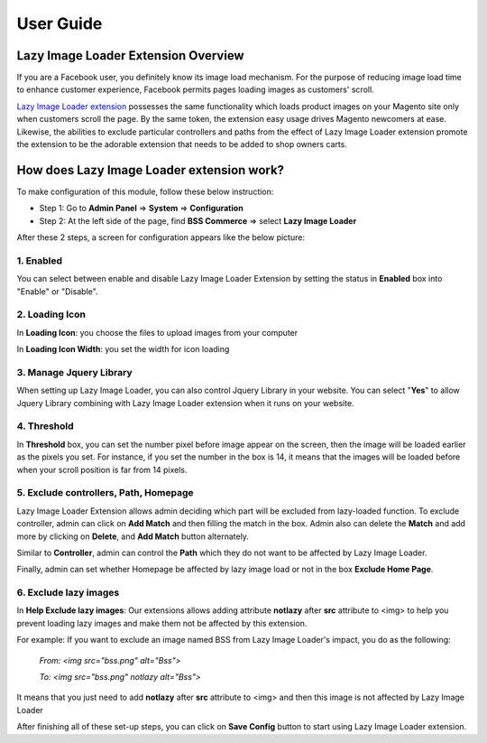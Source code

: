 User Guide
=============

Lazy Image Loader Extension Overview
----------------------------------------------

If you are a Facebook user, you definitely know its image load mechanism. For the purpose of reducing image load time to enhance customer experience, 
Facebook permits pages loading images as customers' scroll.

`Lazy Image Loader extension <http://bsscommerce.com/magento1/magento-lazy-image-loader.html>`_ possesses the same functionality 
which loads product images on your Magento site only when customers scroll the page. By the same token, the extension easy usage drives Magento newcomers 
at ease. Likewise, the abilities to exclude particular controllers and paths from the effect of Lazy Image Loader extension promote the extension to be 
the adorable extension that needs to be added to shop owners carts.


How does Lazy Image Loader extension work?
----------------------------------------------

To make configuration of this module, follow these below instruction:

* Step 1: Go to **Admin Panel** => **System** => **Configuration**

* Step 2:  At the left side of the page, find **BSS Commerce** => select **Lazy Image Loader**

After these 2 steps, a screen for configuration appears like the below picture:

.. image:: images/lazy_image_loader.jpg

1.	Enabled
^^^^^^^^^^^^

You can select between enable and disable Lazy Image Loader Extension by setting the status in **Enabled** box into "Enable" or "Disable".

.. image:: images/lazy_image_loader1.jpg


2.	Loading Icon 
^^^^^^^^^^^^^^^^^

In **Loading Icon**: you choose the files to upload images from your computer 

In **Loading Icon Width**: you set the width for icon loading

.. image:: images/lazy_image_loader2.jpg


3.	Manage Jquery Library
^^^^^^^^^^^^^^^^^^^^^^^^^

When setting up Lazy Image Loader, you can also control Jquery Library in your website. You can select "**Yes**" to allow Jquery Library combining with 
Lazy Image Loader extension when it runs on your website.

.. image:: images/lazy_image_loader3.jpg


4.	Threshold
^^^^^^^^^^^^^^

In **Threshold** box, you can set the number pixel before image appear on the screen, then the image will be loaded earlier as the pixels you set. For instance, 
if you set the number in the box is 14, it means that the images will be loaded before when your scroll position is far from 14 pixels.

.. image:: images/lazy_image_loader4.jpg


5.	Exclude controllers, Path, Homepage
^^^^^^^^^^^^^^^^^^^^^^^^^^^^^^^^^^^^^^^

Lazy Image Loader Extension allows admin deciding which part will be excluded from lazy-loaded function. To exclude controller, admin can click on 
**Add Match** and then filling the match in the box. Admin also can delete the **Match** and add more by clicking on **Delete**, and **Add Match** 
button alternately. 

.. image:: images/lazy_image_loader5.jpg

Similar to **Controller**, admin can control the **Path** which they do not want to be affected by Lazy Image Loader. 

.. image:: images/lazy_image_loader5_1.jpg

Finally, admin can set whether Homepage be affected by lazy image load or not in the box **Exclude Home Page**.

.. image:: images/lazy_image_loader5_2.jpg


6.	Exclude lazy images 
^^^^^^^^^^^^^^^^^^^^^^^^

In **Help Exclude lazy images**: Our extensions allows adding attribute **notlazy** after **src** attribute to <img> to help you prevent loading lazy images and 
make them not be affected by this extension.   

.. image:: images/lazy_image_loader6.jpg

For example:  If you want to exclude an image named BSS from Lazy Image Loader's impact, you do as the following:
 
	*From: <img src="bss.png" alt="Bss">*
	
	*To: <img src="bss.png" notlazy alt="Bss">*
	
It means that you just need to add **notlazy** after **src** attribute to <img> and then this image is not affected by Lazy Image Loader 

After finishing all of these set-up steps, you can click on **Save Config** button to start using Lazy Image Loader extension.


.. raw:: html

	<style>p {text-align: justify;}</style>